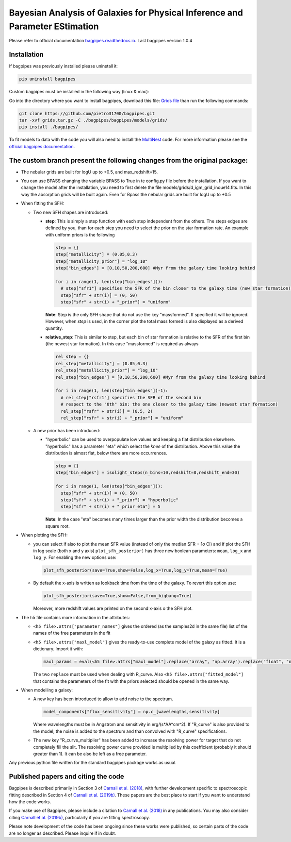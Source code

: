 Bayesian Analysis of Galaxies for Physical Inference and Parameter EStimation
=============================================================================

Please refer to official documentation `bagpipes.readthedocs.io <http://bagpipes.readthedocs.io>`_. Last bagpipes version 1.0.4

Installation
------------

If bagpipes was previously installed please uninstall it:

.. code-block::

    pip uninstall bagpipes

Custom bagpipes must be installed in the following way (linux & mac):

Go into the directory where you want to install bagpipes, download this file:
`Grids file <https://mega.nz/file/di5FCTgI#M8-v6kFjj_aHanPqPLWC6XafvPtZyCWz1NLK9Deg5VI>`_
than run the following commands:

.. code-block::

    git clone https://github.com/pietro31700/bagpipes.git
    tar -xvf grids.tar.gz -C ./bagpipes/bagpipes/models/grids/
    pip install ./bagpipes/


To fit models to data with the code you will also need to install the `MultiNest <https://github.com/JohannesBuchner/MultiNest>`_ code. For more information please see the `official bagpipes documentation <http://bagpipes.readthedocs.io>`_.


The custom branch present the following changes from the original package:
--------------------------------------------------------------------------

+ The nebular grids are built for logU up to +0.5, and max_redshift=15.

+ You can use BPASS changing the variable BPASS to True in te config.py file before the installation. If you want to change the model after the installation, you need to first delete the file models/grids/d_igm_grid_inoue14.fits. In this way the absorption grids will be built again. Even for Bpass the nebular grids are built for logU up to +0.5

+ When fitting the SFH:

  + Two new SFH shapes are introduced:

    + **step**: This is simply a step function with each step independent from the others. The steps edges are defined by you, than for each step you need to select the prior on the star formation rate. An example with uniform priors is the following

      .. code-block::

        step = {}
        step["metallicity"] = (0.05,0.3)
        step["metallicity_prior"] = "log_10"
        step["bin_edges"] = [0,10,50,200,600] #Myr from the galaxy time looking behind

        for i in range(1, len(step["bin_edges"])):
          # step["sfr1"] specifies the SFR of the bin closer to the galaxy time (new star formation)
          step["sfr" + str(i)] = (0, 50)
          step["sfr" + str(i) + "_prior"] = "uniform"

      **Note**: Step is the only SFH shape that do not use the key "massformed". If specified it will be ignored. However, when *step* is used, in the corner plot the total mass formed is also displayed as a derived quantity.

    + **relative_step**: This is similar to step, but each bin of star formation is relative to the SFR of the first bin (the newest star formation). In this case "massformed" is required as always

      .. code-block::

        rel_step = {}
        rel_step["metallicity"] = (0.05,0.3)
        rel_step["metallicity_prior"] = "log_10"
        rel_step["bin_edges"] = [0,10,50,200,600] #Myr from the galaxy time looking behind

        for i in range(1, len(step["bin_edges"])-1):
          # rel_step["rsfr1"] specifies the SFR of the second bin 
          # respect to the "0th" bin: the one closer to the galaxy time (newest star formation)
          rel_step["rsfr" + str(i)] = (0.5, 2)
          rel_step["rsfr" + str(i) + "_prior"] = "uniform"

  + A new prior has been introduced:

    + "hyperbolic" can be used to overpopulate low values and keeping a flat distribution elsewhere. "hyperbolic" has a parameter "eta" which select the *knee* of the distribution. Above this value the distribution is almost flat, below there are more occurrences.

      .. code-block::

        step = {}
        step["bin_edges"] = isolight_steps(n_bins=10,redshift=8,redshift_end=30)

        for i in range(1, len(step["bin_edges"])):
          step["sfr" + str(i)] = (0, 50)
          step["sfr" + str(i) + "_prior"] = "hyperbolic"
          step["sfr" + str(i) + "_prior_eta"] = 5

      **Note**: In the case "eta" becomes many times larger than the prior width the distribution becomes a square root.

+ When plotting the SFH:

  + you can select if also to plot the mean SFR value (instead of only the median SFR + 1σ CI) and if plot the SFH in log scale (both x and y axis)
    ``plot_sfh_posterior]`` has three new boolean parameters: ``mean``, ``log_x`` and ``log_y``. For enabling the new options use:

    .. code-block::

      plot_sfh_posterior(save=True,show=False,log_x=True,log_y=True,mean=True)
    
  + By default the x-axis is written as lookback time from the time of the galaxy. To revert this option use:
      
    .. code-block::

      plot_sfh_posterior(save=True,show=False,from_bigbang=True)

    Moreover, more redshift values are printed on the second x-axis o the SFH plot.

+ The h5 file contains more information in the attributes:

  + ``<h5 file>.attrs["parameter_names"]`` gives the ordered (as the samples2d in the same file) list of the names of the free parameters in the fit
  + ``<h5 file>.attrs["maxl_model"]`` gives the ready-to-use complete model of the galaxy as fitted. It is a dictionary. Import it with:

    .. code-block::

      maxl_params = eval(<h5 file>.attrs["maxl_model"].replace("array", "np.array").replace("float", "np.float"))
    
    The two ``replace`` must be used when dealing with R_curve. Also ``<h5 file>.attrs["fitted_model"]`` that contains the parameters of the fit with the priors selected should be opened in the same way.

+ When modelling a galaxy:

  + A new key has been introduced to allow to add noise to the spectrum.

    .. code-block::

     model_components["flux_sensitivity"] = np.c_[wavelengths,sensitivity]

    Where wavelengths must be in Angstrom and sensitivity in erg/(s*AA*cm^2). If "R_curve" is also provided to the model, the noise is added to the spectrum and than convolved with "R_curve" specifications.
  
  + The new key "R_curve_multiplier" has been added to increase the resolving power for target that do not completely fill the slit.
    The resolving power curve provided is multiplied by this coefficient (probably it should greater than 1). It can be also be left as a free parameter.


Any previous python file written for the standard bagpipes package works as usual.

Published papers and citing the code
------------------------------------

Bagpipes is described primarily in Section 3 of `Carnall et al. (2018) <https://arxiv.org/abs/1712.04452>`_, with further development specific to spectroscopic fitting described in Section 4 of `Carnall et al. (2019b) <https://arxiv.org/abs/1903.11082>`_. These papers are the best place to start if you want to understand how the code works.

If you make use of Bagpipes, please include a citation to `Carnall et al. (2018) <https://arxiv.org/abs/1712.04452>`_ in any publications. You may also consider citing `Carnall et al. (2019b) <https://arxiv.org/abs/1903.11082>`_, particularly if you are fitting spectroscopy.

Please note development of the code has been ongoing since these works were published, so certain parts of the code are no longer as described. Please inquire if in doubt.
